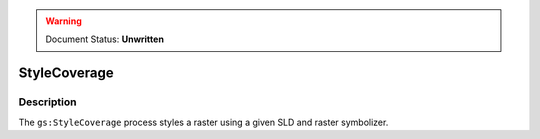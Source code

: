 .. _processing.processes.raster.stylecoverage:

.. warning:: Document Status: **Unwritten**

StyleCoverage
=============

Description
-----------

The ``gs:StyleCoverage`` process styles a raster using a given SLD and raster symbolizer.
